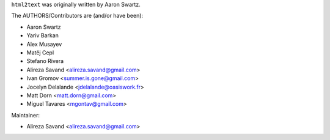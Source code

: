 ``html2text`` was originally written by Aaron Swartz.

The AUTHORS/Contributors are (and/or have been):

* Aaron Swartz
* Yariv Barkan
* Alex Musayev
* Matěj Cepl
* Stefano Rivera
* Alireza Savand <alireza.savand@gmail.com>
* Ivan Gromov <summer.is.gone@gmail.com>
* Jocelyn Delalande <jdelalande@oasiswork.fr>
* Matt Dorn <matt.dorn@gmail.com>
* Miguel Tavares <mgontav@gmail.com>

Maintainer:

* Alireza Savand <alireza.savand@gmail.com>
